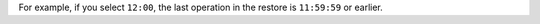 For example, if you select ``12:00``, the last operation in the restore
is ``11:59:59`` or earlier.
